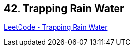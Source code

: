 == 42. Trapping Rain Water

https://leetcode.com/problems/trapping-rain-water/[LeetCode - Trapping Rain Water]

